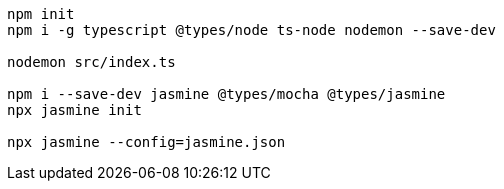 
[source,bash]
----
npm init
npm i -g typescript @types/node ts-node nodemon --save-dev

nodemon src/index.ts

npm i --save-dev jasmine @types/mocha @types/jasmine
npx jasmine init

npx jasmine --config=jasmine.json

----
